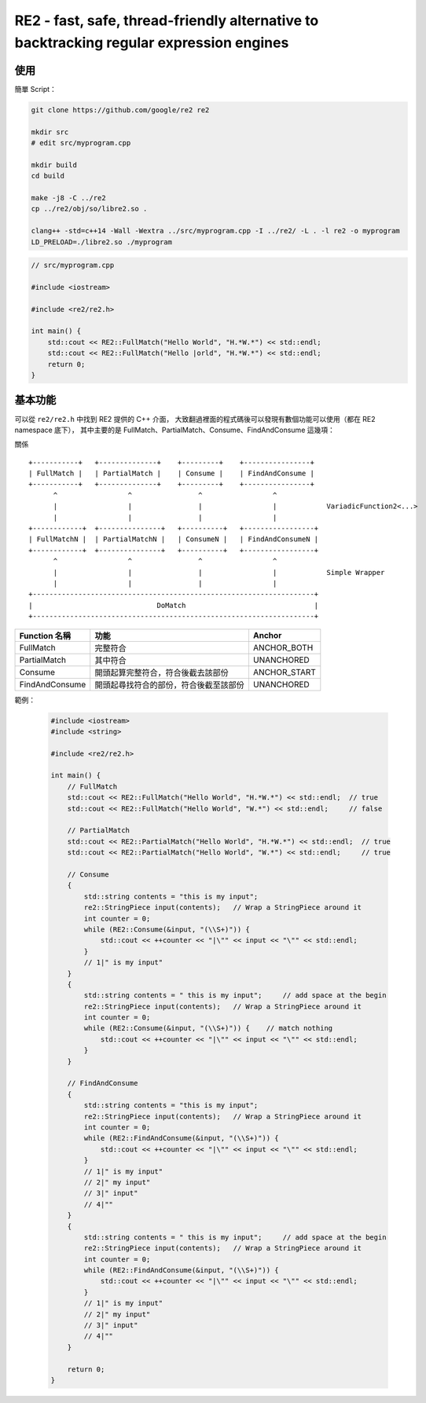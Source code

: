 ========================================================================================
RE2 - fast, safe, thread-friendly alternative to backtracking regular expression engines
========================================================================================

使用
========================================

簡單 Script：

.. code-block:: sh

    git clone https://github.com/google/re2 re2

    mkdir src
    # edit src/myprogram.cpp

    mkdir build
    cd build

    make -j8 -C ../re2
    cp ../re2/obj/so/libre2.so .

    clang++ -std=c++14 -Wall -Wextra ../src/myprogram.cpp -I ../re2/ -L . -l re2 -o myprogram
    LD_PRELOAD=./libre2.so ./myprogram


.. code-block:: cpp

    // src/myprogram.cpp

    #include <iostream>

    #include <re2/re2.h>

    int main() {
        std::cout << RE2::FullMatch("Hello World", "H.*W.*") << std::endl;
        std::cout << RE2::FullMatch("Hello |orld", "H.*W.*") << std::endl;
        return 0;
    }



基本功能
========================================

可以從 ``re2/re2.h`` 中找到 RE2 提供的 C++ 介面，
大致翻過裡面的程式碼後可以發現有數個功能可以使用（都在 RE2 namespace 底下），
其中主要的是 FullMatch、PartialMatch、Consume、FindAndConsume 這幾項：

關係 ::

    +-----------+   +--------------+    +---------+    +----------------+
    | FullMatch |   | PartialMatch |    | Consume |    | FindAndConsume |
    +-----------+   +--------------+    +---------+    +----------------+
          ^                 ^                ^                 ^
          |                 |                |                 |            VariadicFunction2<...>
          |                 |                |                 |
    +------------+  +---------------+   +----------+   +-----------------+
    | FullMatchN |  | PartialMatchN |   | ConsumeN |   | FindAndConsumeN |
    +------------+  +---------------+   +----------+   +-----------------+
          ^                 ^                ^                 ^
          |                 |                |                 |            Simple Wrapper
          |                 |                |                 |
    +--------------------------------------------------------------------+
    |                              DoMatch                               |
    +--------------------------------------------------------------------+

+----------------+----------------------------------------+--------------+
| Function 名稱  | 功能                                   | Anchor       |
+================+========================================+==============+
| FullMatch      | 完整符合                               | ANCHOR_BOTH  |
+----------------+----------------------------------------+--------------+
| PartialMatch   | 其中符合                               | UNANCHORED   |
+----------------+----------------------------------------+--------------+
| Consume        | 開頭起算完整符合，符合後截去該部份     | ANCHOR_START |
+----------------+----------------------------------------+--------------+
| FindAndConsume | 開頭起尋找符合的部份，符合後截至該部份 | UNANCHORED   |
+----------------+----------------------------------------+--------------+

範例：

    .. code-block:: cpp

        #include <iostream>
        #include <string>

        #include <re2/re2.h>

        int main() {
            // FullMatch
            std::cout << RE2::FullMatch("Hello World", "H.*W.*") << std::endl;  // true
            std::cout << RE2::FullMatch("Hello World", "W.*") << std::endl;     // false

            // PartialMatch
            std::cout << RE2::PartialMatch("Hello World", "H.*W.*") << std::endl;  // true
            std::cout << RE2::PartialMatch("Hello World", "W.*") << std::endl;     // true

            // Consume
            {
                std::string contents = "this is my input";
                re2::StringPiece input(contents);   // Wrap a StringPiece around it
                int counter = 0;
                while (RE2::Consume(&input, "(\\S+)")) {
                    std::cout << ++counter << "|\"" << input << "\"" << std::endl;
                }
                // 1|" is my input"
            }
            {
                std::string contents = " this is my input";     // add space at the begin
                re2::StringPiece input(contents);   // Wrap a StringPiece around it
                int counter = 0;
                while (RE2::Consume(&input, "(\\S+)")) {    // match nothing
                    std::cout << ++counter << "|\"" << input << "\"" << std::endl;
                }
            }

            // FindAndConsume
            {
                std::string contents = "this is my input";
                re2::StringPiece input(contents);   // Wrap a StringPiece around it
                int counter = 0;
                while (RE2::FindAndConsume(&input, "(\\S+)")) {
                    std::cout << ++counter << "|\"" << input << "\"" << std::endl;
                }
                // 1|" is my input"
                // 2|" my input"
                // 3|" input"
                // 4|""
            }
            {
                std::string contents = " this is my input";     // add space at the begin
                re2::StringPiece input(contents);   // Wrap a StringPiece around it
                int counter = 0;
                while (RE2::FindAndConsume(&input, "(\\S+)")) {
                    std::cout << ++counter << "|\"" << input << "\"" << std::endl;
                }
                // 1|" is my input"
                // 2|" my input"
                // 3|" input"
                // 4|""
            }

            return 0;
        }
